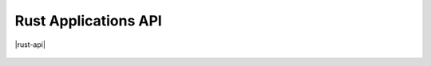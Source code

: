 Rust Applications API
=====================

|rust-api|

 .. |rust-api| raw:: html
 
    <a href="../rust-docs/app-api/index.html" target="_blank">Rust Applications API</a>